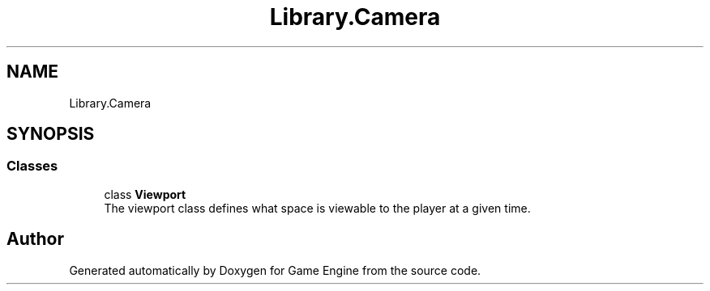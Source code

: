.TH "Library.Camera" 3 "Thu Nov 3 2022" "Version 0.1" "Game Engine" \" -*- nroff -*-
.ad l
.nh
.SH NAME
Library.Camera
.SH SYNOPSIS
.br
.PP
.SS "Classes"

.in +1c
.ti -1c
.RI "class \fBViewport\fP"
.br
.RI "The viewport class defines what space is viewable to the player at a given time\&.  "
.in -1c
.SH "Author"
.PP 
Generated automatically by Doxygen for Game Engine from the source code\&.
